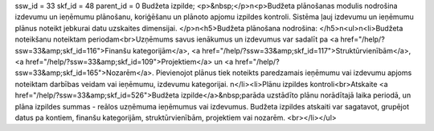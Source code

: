 ssw_id = 33skf_id = 48parent_id = 0Budžeta izpilde;<p>&nbsp;</p>\n<p>Budžeta plānošanas modulis nodrošina izdevumu un ieņēmumu plānošanu, koriģēšanu un plānoto apjomu izpildes kontroli. Sistēma ļauj izdevumu un ieņēmumu plānus noteikt jebkurai datu uzskaites dimensijai. </p>\n<h5>Budžeta plānošana nodrošina: </h5>\n<ul>\n<li>Budžeta noteikšanu noteiktam periodam<br>Uzņēmums savus ienākumus un izdevumus var sadalīt pa <a href="/help/?ssw=33&amp;skf_id=116">Finanšu kategorijām</a>, <a href="/help/?ssw=33&amp;skf_id=117">Struktūrvienībām</a>, <a href="/help/?ssw=33&amp;skf_id=109">Projektiem</a> un <a href="/help/?ssw=33&amp;skf_id=165">Nozarēm</a>. Pievienojot plānus tiek noteikts paredzamais ieņēmumu vai izdevumu apjoms noteiktam darbības veidam vai ieņēmumu, izdevumu kategorijai. \n</li><li>Plānu izpildes kontroli<br>Atskaite <a href="/help/?ssw=33&amp;skf_id=526">Budžeta izpilde</a>&nbsp;parāda uzstādīto plānu norādītajā laika periodā, un plāna izpildes summas - reālos uzņēmuma ieņēmumus vai izdevumus. Budžeta izpildes atskaiti var sagatavot, grupējot datus pa kontiem, finanšu kategorijām, struktūrvienībām, projektiem vai nozarēm. <br></li></ul>